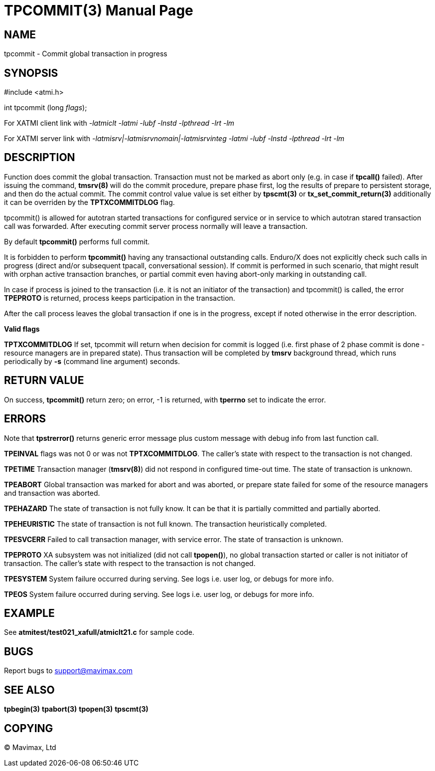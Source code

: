 TPCOMMIT(3)
===========
:doctype: manpage


NAME
----
tpcommit - Commit global transaction in progress


SYNOPSIS
--------
#include <atmi.h>

int tpcommit (long 'flags');

For XATMI client link with '-latmiclt -latmi -lubf -lnstd -lpthread -lrt -lm'

For XATMI server link with '-latmisrv|-latmisrvnomain|-latmisrvinteg -latmi -lubf -lnstd -lpthread -lrt -lm'

DESCRIPTION
-----------
Function does commit the global transaction. Transaction must not be marked as 
abort only (e.g. in case if *tpcall()* failed). After issuing the command, 
*tmsrv(8)* will do the commit procedure, prepare phase first, log the 
results of prepare to persistent storage, and then do the actual commit. The
commit control value value is set either by *tpscmt(3)* or *tx_set_commit_return(3)*
additionally it can be overriden by the *TPTXCOMMITDLOG* flag.

tpcommit() is allowed for autotran started transactions for configured service 
or in service to which autotran stared transaction call was forwarded. 
After executing commit server process normally will leave a transaction.

By default *tpcommit()* performs full commit.

It is forbidden to perform *tpcommit()* having any transactional outstanding calls.
Enduro/X does not explicitly check such calls in progress (direct and/or subsequent 
tpacall, conversational session). If commit is performed in such scenario, 
that might result with orphan active transaction branches, or partial commit 
even having abort-only marking in outstanding call.

In case if process is joined to the transaction (i.e. it is not an initiator
of the transaction) and tpcommit() is called, the error *TPEPROTO* is returned,
process keeps participation in the transaction.

After the call process leaves the global transaction if one is in the progress,
except if noted otherwise in the error description.

*Valid flags*

*TPTXCOMMITDLOG* If set, tpcommit will return when decision for commit is logged
(i.e. first phase of 2 phase commit is done - resource managers are in prepared
state). Thus transaction will be completed by *tmsrv* background thread, which
runs periodically by *-s* (command line argument) seconds.

RETURN VALUE
------------
On success, *tpcommit()* return zero; on error, -1 is returned, 
with *tperrno* set to indicate the error.

ERRORS
------
Note that *tpstrerror()* returns generic error message plus custom 
message with debug info from last function call.

*TPEINVAL* flags was not 0 or was not *TPTXCOMMITDLOG*.
The caller's state with respect to the transaction is not changed.

*TPETIME* Transaction manager (*tmsrv(8)*) did not respond in configured 
time-out time. The state of transaction is unknown.

*TPEABORT* Global transaction was marked for abort and was aborted, or prepare 
state failed for some of the resource managers and transaction was aborted.

*TPEHAZARD* The state of transaction is not fully know. It can be that it is 
partially committed and partially aborted.

*TPEHEURISTIC* The state of transaction is not full known. The transaction 
heuristically completed.

*TPESVCERR* Failed to call transaction manager, with service error. 
The state of transaction is unknown.

*TPEPROTO* XA subsystem was not initialized (did not call *tpopen()*), 
no global transaction started or caller is not initiator of transaction.
The caller's state 
with respect to the transaction is not changed.

*TPESYSTEM* System failure occurred during serving. See logs i.e. user 
log, or debugs for more info.

*TPEOS* System failure occurred during serving. See logs i.e. user log, 
or debugs for more info.

EXAMPLE
-------
See *atmitest/test021_xafull/atmiclt21.c* for sample code.

BUGS
----
Report bugs to support@mavimax.com

SEE ALSO
--------
*tpbegin(3)* *tpabort(3)* *tpopen(3)* *tpscmt(3)*

COPYING
-------
(C) Mavimax, Ltd

